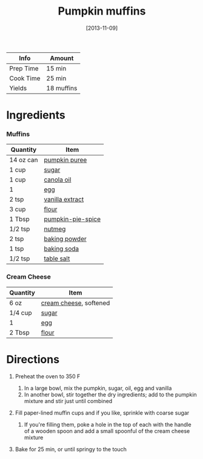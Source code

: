 #+TITLE: Pumpkin muffins

| Info      | Amount     |
|-----------+------------|
| Prep Time | 15 min     |
| Cook Time | 25 min     |
| Yields    | 18 muffins |
#+DATE: [2013-11-09]
#+LAST_MODIFIED:
#+FILETAGS: :recipe:muffins :pumpkin :baking:

* Ingredients

*** Muffins

| Quantity  | Item                                                        |
|-----------+-------------------------------------------------------------|
| 14 oz can | [[../_ingredients/pumpkin-puree.md][pumpkin puree]]         |
| 1 cup     | [[../_ingredients/sugar.md][sugar]]                         |
| 1 cup     | [[../_ingredients/canola-oil.md][canola oil]]               |
| 1         | [[../_ingredients/egg.md][egg]]                             |
| 2 tsp     | [[../_ingredients/vanilla-extract.md][vanilla extract]]     |
| 3 cup     | [[../_ingredients/flour.md][flour]]                         |
| 1 Tbsp    | [[../_ingredients/pumpkin-pie-spice.md][pumpkin-pie-spice]] |
| 1/2 tsp   | [[../_ingredients/nutmeg.md][nutmeg]]                       |
| 2 tsp     | [[../_ingredients/baking-powder.md][baking powder]]         |
| 1 tsp     | [[../_ingredients/baking-soda.md][baking soda]]             |
| 1/2 tsp   | [[../_ingredients/table-salt.md][table salt]]               |

*** Cream Cheese

| Quantity | Item                                                        |
|----------+-------------------------------------------------------------|
| 6 oz     | [[../_ingredients/cream-cheese.md][cream cheese]], softened |
| 1/4 cup  | [[../_ingredients/sugar.md][sugar]]                         |
| 1        | [[../_ingredients/egg.md][egg]]                             |
| 2 Tbsp   | [[../_ingredients/flour.md][flour]]                         |

* Directions

1. Preheat the oven to 350 F

   1. In a large bowl, mix the pumpkin, sugar, oil, egg and vanilla
   2. In another bowl, stir together the dry ingredients; add to the pumpkin mixture and stir just until combined

2. Fill paper-lined muffin cups and if you like, sprinkle with coarse sugar

   1. If you're filling them, poke a hole in the top of each with the handle of a wooden spoon and add a small spoonful of the cream cheese mixture

3. Bake for 25 min, or until springy to the touch
